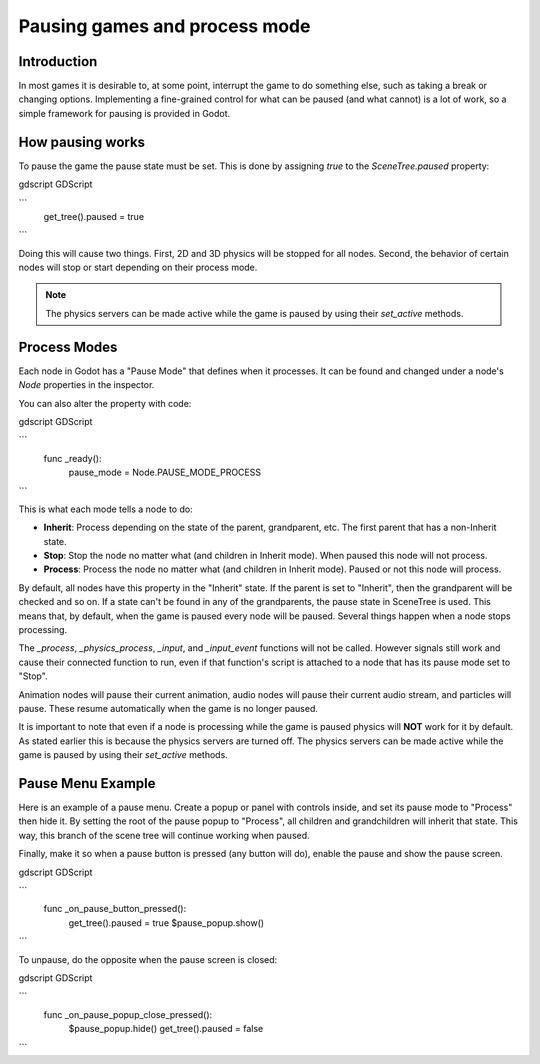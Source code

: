 .. _doc_pausing_games:

Pausing games and process mode
==============================

Introduction
------------

In most games it is desirable to, at some point, interrupt the
game to do something else, such as taking a break or changing options.
Implementing a fine-grained control for what can be paused (and what cannot)
is a lot of work, so a simple framework for pausing is provided in
Godot.

How pausing works
-----------------

To pause the game the pause state must be set. This is done by assigning
`true` to the `SceneTree.paused` property:

gdscript GDScript

```
    get_tree().paused = true
```

Doing this will cause two things. First, 2D and 3D physics will be stopped
for all nodes. Second, the behavior of certain nodes will stop or start
depending on their process mode.

.. note:: The physics servers can be made active while the game is
          paused by using their `set_active` methods.

Process Modes
-------------

Each node in Godot has a "Pause Mode" that defines when it processes. It can
be found and changed under a node's `Node` properties in the inspector.

.. image:: img/pausemode.png

You can also alter the property with code:

gdscript GDScript

```
    func _ready():
        pause_mode = Node.PAUSE_MODE_PROCESS
```

This is what each mode tells a node to do:  

-  **Inherit**: Process depending on the state of the parent,
   grandparent, etc. The first parent that has a non-Inherit state.
-  **Stop**: Stop the node no matter what (and children in Inherit
   mode). When paused this node will not process.
-  **Process**: Process the node no matter what (and children in Inherit
   mode). Paused or not this node will process.

By default, all nodes have this property in the "Inherit" state. If the
parent is set to "Inherit", then the grandparent will be checked and so
on. If a state can't be found in any of the grandparents, the pause state
in SceneTree is used. This means that, by default, when the game is paused
every node will be paused. Several things happen when a node stops processing.

The `_process`, `_physics_process`, `_input`, and `_input_event` functions
will not be called. However signals still work and cause their connected function to
run, even if that function's script is attached to a node that has its pause
mode set to "Stop".

Animation nodes will pause their current animation, audio nodes
will pause their current audio stream, and particles will pause. These resume
automatically when the game is no longer paused.

It is important to note that even if a node is processing while the game is
paused physics will **NOT** work for it by default. As stated earlier this is
because the physics servers are turned off. The physics servers can be made
active while the game is paused by using their `set_active` methods.

Pause Menu Example
------------------

Here is an example of a pause menu. Create a popup or panel with controls
inside, and set its pause mode to "Process" then hide it. By setting the
root of the pause popup to "Process", all children and grandchildren will
inherit that state. This way, this branch of the scene tree will continue
working when paused.

Finally, make it so when a pause button is pressed (any button will do),
enable the pause and show the pause screen.

gdscript GDScript

```
    func _on_pause_button_pressed():
        get_tree().paused = true
        $pause_popup.show()
```

To unpause, do the opposite when the pause screen is
closed:

gdscript GDScript

```
    func _on_pause_popup_close_pressed():
        $pause_popup.hide()
        get_tree().paused = false
```
